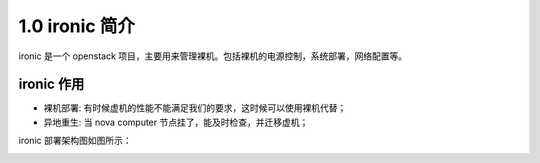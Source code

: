 ===============
1.0 ironic 简介
===============

ironic 是一个 openstack 项目，主要用来管理裸机。包括裸机的电源控制，系统部署，网络配置等。

ironic 作用
-----------

* 裸机部署: 有时候虚机的性能不能满足我们的要求，这时候可以使用裸机代替；
* 异地重生: 当 nova computer 节点挂了，能及时检查，并迁移虚机；

.. image:: ../images/conceptual_architecture.png

ironic 部署架构图如图所示：

.. image:: ../images/deployment_steps.png
